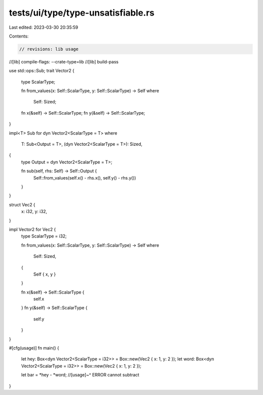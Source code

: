 tests/ui/type/type-unsatisfiable.rs
===================================

Last edited: 2023-03-30 20:35:59

Contents:

.. code-block:: rs

    // revisions: lib usage
//[lib] compile-flags: --crate-type=lib
//[lib] build-pass

use std::ops::Sub;
trait Vector2 {
    type ScalarType;

    fn from_values(x: Self::ScalarType, y: Self::ScalarType) -> Self
    where
        Self: Sized;

    fn x(&self) -> Self::ScalarType;
    fn y(&self) -> Self::ScalarType;
}

impl<T> Sub for dyn Vector2<ScalarType = T>
where
    T: Sub<Output = T>,
    (dyn Vector2<ScalarType = T>): Sized,
{
    type Output = dyn Vector2<ScalarType = T>;

    fn sub(self, rhs: Self) -> Self::Output {
        Self::from_values(self.x() - rhs.x(), self.y() - rhs.y())
    }
}

struct Vec2 {
    x: i32,
    y: i32,
}

impl Vector2 for Vec2 {
    type ScalarType = i32;

    fn from_values(x: Self::ScalarType, y: Self::ScalarType) -> Self
    where
        Self: Sized,
    {
        Self { x, y }
    }

    fn x(&self) -> Self::ScalarType {
        self.x
    }
    fn y(&self) -> Self::ScalarType {
        self.y
    }
}

#[cfg(usage)]
fn main() {
    let hey: Box<dyn Vector2<ScalarType = i32>> = Box::new(Vec2 { x: 1, y: 2 });
    let word: Box<dyn Vector2<ScalarType = i32>> = Box::new(Vec2 { x: 1, y: 2 });

    let bar = *hey - *word;
    //[usage]~^ ERROR cannot subtract
}


